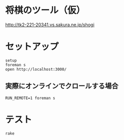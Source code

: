 #+html: <a href="https://travis-ci.org/akicho8/shogi_web"><img src="https://travis-ci.org/akicho8/shogi_web.svg?branch=master" /></a>
#+html: <a href="https://codeclimate.com/github/akicho8/shogi_web/maintainability"><img src="https://api.codeclimate.com/v1/badges/fd64f82785dc8ebf12ae/maintainability" /></a>
#+html: <a href="https://codecov.io/gh/akicho8/shogi_web"><img src="https://codecov.io/gh/akicho8/shogi_web/branch/master/graph/badge.svg" /></a>
# #+html: <a href='https://gemnasium.com/github.com/akicho8/shogi_web'><img src="https://gemnasium.com/badges/github.com/akicho8/shogi_web.svg" alt="Dependency Status" /></a>

* 将棋のツール（仮）

#+html: <p><a href="http://tk2-221-20341.vs.sakura.ne.jp/shogi"><img src="https://raw.github.com/akicho8/shogi_web/master/montage_for_doc.png" /></a></p>

http://tk2-221-20341.vs.sakura.ne.jp/shogi

* セットアップ

#+BEGIN_SRC shell
setup
foreman s
open http://localhost:3000/
#+END_SRC

** 実際にオンラインでクロールする場合

#+BEGIN_SRC shell
RUN_REMOTE=1 foreman s
#+END_SRC

* テスト

#+BEGIN_SRC shell
rake
#+END_SRC
